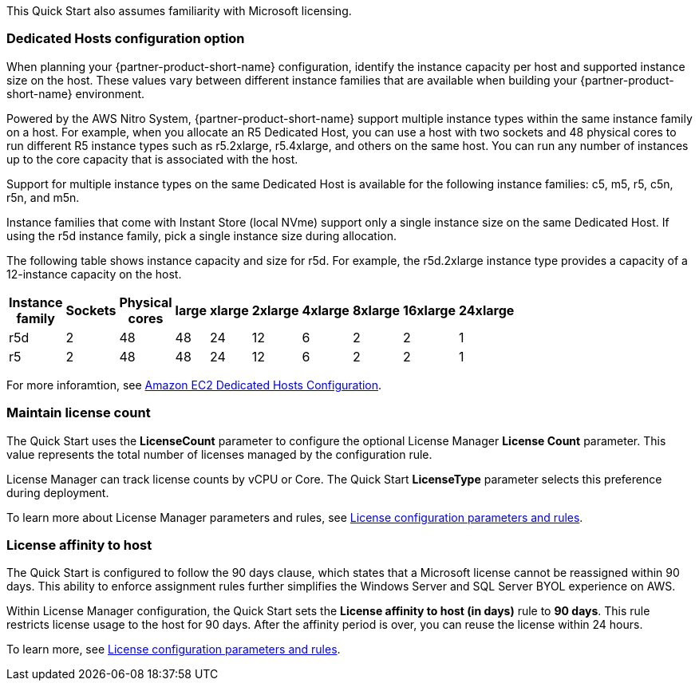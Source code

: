 // Replace the content in <>
// For example: “familiarity with basic concepts in networking, database operations, and data encryption” or “familiarity with <software>.”
// Include links if helpful. 
// You don't need to list AWS services or point to general info about AWS; the boilerplate already covers this.

This Quick Start also assumes familiarity with Microsoft licensing.

=== Dedicated Hosts configuration option

When planning your {partner-product-short-name} configuration, identify the instance capacity per host and supported instance size on the host. These values vary between different instance families that are available when building your {partner-product-short-name} environment.

Powered by the AWS Nitro System, {partner-product-short-name} support multiple instance types within the same instance family on a host. For example, when you allocate an R5 Dedicated Host, you can use a host with two sockets and 48 physical cores to run different R5 instance types such as r5.2xlarge, r5.4xlarge, and others on the same host. You can run any number of instances up to the core capacity that is associated with the host.

Support for multiple instance types on the same Dedicated Host is available for the following instance families: c5, m5, r5, c5n, r5n, and m5n.

Instance families that come with Instant Store (local NVme) support only a single instance size on the same Dedicated Host. If using the r5d instance family, pick a single instance size during allocation.

The following table shows instance capacity and size for r5d. For example, the r5d.2xlarge instance type provides a capacity of a 12-instance capacity on the host. 

[width="25%",options="header",]
|=======
|Instance family|Sockets|Physical cores |large|xlarge|2xlarge|4xlarge|8xlarge|16xlarge|24xlarge
|r5d |2| 48 | 48| 24 | 12 | 6 | 2|2 |1
|r5 |2| 48 | 48| 24 | 12 | 6 | 2|2 |1
|=======

For more inforamtion, see https://www.amazonaws.cn/en/ec2/dedicated-hosts/config/[Amazon EC2 Dedicated Hosts Configuration].


=== Maintain license count

The Quick Start uses the *LicenseCount* parameter to configure the optional License Manager *License Count* parameter. This value represents the total number of licenses managed by the configuration rule.

License Manager can track license counts by vCPU or Core. The Quick Start *LicenseType* parameter selects this preference during deployment.

To learn more about License Manager parameters and rules, see https://docs.aws.amazon.com/license-manager/latest/userguide/config-overview.html[License configuration parameters and rules].


=== License affinity to host

The Quick Start is configured to follow the 90 days clause, which states that a Microsoft license cannot be reassigned within 90 days. This ability to enforce assignment rules further simplifies the Windows Server and SQL Server BYOL experience on AWS. 

Within License Manager configuration, the Quick Start sets the *License affinity to host (in days)* rule to *90 days*. This rule restricts license usage to the host for 90 days. After the affinity period is over, you can reuse the license within 24 hours.

To learn more, see https://docs.aws.amazon.com/license-manager/latest/userguide/config-overview.html[License configuration parameters and rules].


